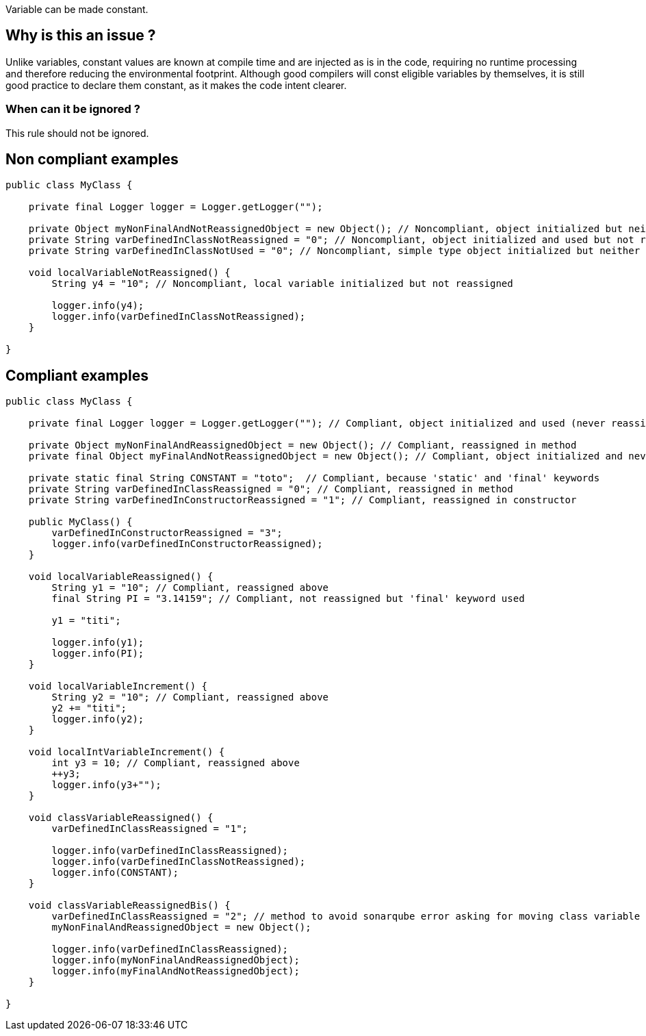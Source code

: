 :!sectids:

Variable can be made constant.

== Why is this an issue ?

Unlike variables, constant values are known at compile time and are injected as is in the code, requiring no runtime processing and therefore reducing the environmental footprint.
Although good compilers will const eligible variables by themselves, it is still good practice to declare them constant, as it makes the code intent clearer.

=== When can it be ignored ?

This rule should not be ignored.

== Non compliant examples

[source, java]
----
public class MyClass {

    private final Logger logger = Logger.getLogger("");

    private Object myNonFinalAndNotReassignedObject = new Object(); // Noncompliant, object initialized but neither used nor reassigned
    private String varDefinedInClassNotReassigned = "0"; // Noncompliant, object initialized and used but not reassigned
    private String varDefinedInClassNotUsed = "0"; // Noncompliant, simple type object initialized but neither used nor reassigned

    void localVariableNotReassigned() {
        String y4 = "10"; // Noncompliant, local variable initialized but not reassigned

        logger.info(y4);
        logger.info(varDefinedInClassNotReassigned);
    }

}
----

== Compliant examples

[source, java]
----
public class MyClass {

    private final Logger logger = Logger.getLogger(""); // Compliant, object initialized and used (never reassigned but ok because "final" keyword used)

    private Object myNonFinalAndReassignedObject = new Object(); // Compliant, reassigned in method
    private final Object myFinalAndNotReassignedObject = new Object(); // Compliant, object initialized and never reassigned but 'final' keyword used

    private static final String CONSTANT = "toto";  // Compliant, because 'static' and 'final' keywords
    private String varDefinedInClassReassigned = "0"; // Compliant, reassigned in method
    private String varDefinedInConstructorReassigned = "1"; // Compliant, reassigned in constructor

    public MyClass() {
        varDefinedInConstructorReassigned = "3";
        logger.info(varDefinedInConstructorReassigned);
    }

    void localVariableReassigned() {
        String y1 = "10"; // Compliant, reassigned above
        final String PI = "3.14159"; // Compliant, not reassigned but 'final' keyword used

        y1 = "titi";

        logger.info(y1);
        logger.info(PI);
    }

    void localVariableIncrement() {
        String y2 = "10"; // Compliant, reassigned above
        y2 += "titi";
        logger.info(y2);
    }

    void localIntVariableIncrement() {
        int y3 = 10; // Compliant, reassigned above
        ++y3;
        logger.info(y3+"");
    }

    void classVariableReassigned() {
        varDefinedInClassReassigned = "1";

        logger.info(varDefinedInClassReassigned);
        logger.info(varDefinedInClassNotReassigned);
        logger.info(CONSTANT);
    }

    void classVariableReassignedBis() {
        varDefinedInClassReassigned = "2"; // method to avoid sonarqube error asking for moving class variable "varDefinedInClassReassigned" to local variable method
        myNonFinalAndReassignedObject = new Object();

        logger.info(varDefinedInClassReassigned);
        logger.info(myNonFinalAndReassignedObject);
        logger.info(myFinalAndNotReassignedObject);
    }

}
----
